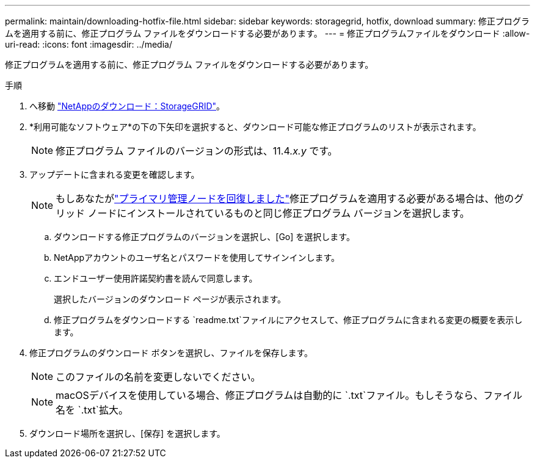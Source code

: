 ---
permalink: maintain/downloading-hotfix-file.html 
sidebar: sidebar 
keywords: storagegrid, hotfix, download 
summary: 修正プログラムを適用する前に、修正プログラム ファイルをダウンロードする必要があります。 
---
= 修正プログラムファイルをダウンロード
:allow-uri-read: 
:icons: font
:imagesdir: ../media/


[role="lead"]
修正プログラムを適用する前に、修正プログラム ファイルをダウンロードする必要があります。

.手順
. へ移動 https://mysupport.netapp.com/site/products/all/details/storagegrid/downloads-tab["NetAppのダウンロード：StorageGRID"^]。
. *利用可能なソフトウェア*の下の下矢印を選択すると、ダウンロード可能な修正プログラムのリストが表示されます。
+

NOTE: 修正プログラム ファイルのバージョンの形式は、11.4__.x.y__ です。

. アップデートに含まれる変更を確認します。
+

NOTE: もしあなたがlink:configuring-replacement-primary-admin-node.html["プライマリ管理ノードを回復しました"]修正プログラムを適用する必要がある場合は、他のグリッド ノードにインストールされているものと同じ修正プログラム バージョンを選択します。

+
.. ダウンロードする修正プログラムのバージョンを選択し、[Go] を選択します。
.. NetAppアカウントのユーザ名とパスワードを使用してサインインします。
.. エンドユーザー使用許諾契約書を読んで同意します。
+
選択したバージョンのダウンロード ページが表示されます。

.. 修正プログラムをダウンロードする `readme.txt`ファイルにアクセスして、修正プログラムに含まれる変更の概要を表示します。


. 修正プログラムのダウンロード ボタンを選択し、ファイルを保存します。
+

NOTE: このファイルの名前を変更しないでください。

+

NOTE: macOSデバイスを使用している場合、修正プログラムは自動的に `.txt`ファイル。もしそうなら、ファイル名を `.txt`拡大。

. ダウンロード場所を選択し、[保存] を選択します。

